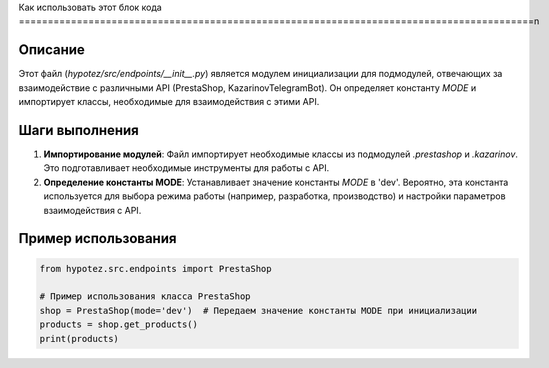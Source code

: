 Как использовать этот блок кода
=========================================================================================\n

Описание
-------------------------
Этот файл (`hypotez/src/endpoints/__init__.py`) является модулем инициализации для подмодулей, отвечающих за взаимодействие с различными API (PrestaShop, KazarinovTelegramBot). Он определяет константу `MODE` и импортирует классы, необходимые для взаимодействия с этими API.

Шаги выполнения
-------------------------
1. **Импортирование модулей**: Файл импортирует необходимые классы из подмодулей `.prestashop` и `.kazarinov`. Это подготавливает необходимые инструменты для работы с API.
2. **Определение константы MODE**:  Устанавливает значение константы `MODE` в 'dev'.  Вероятно, эта константа используется для выбора режима работы (например, разработка, производство) и настройки параметров взаимодействия с API.

Пример использования
-------------------------
.. code-block:: python

    from hypotez.src.endpoints import PrestaShop

    # Пример использования класса PrestaShop
    shop = PrestaShop(mode='dev')  # Передаем значение константы MODE при инициализации
    products = shop.get_products()
    print(products)